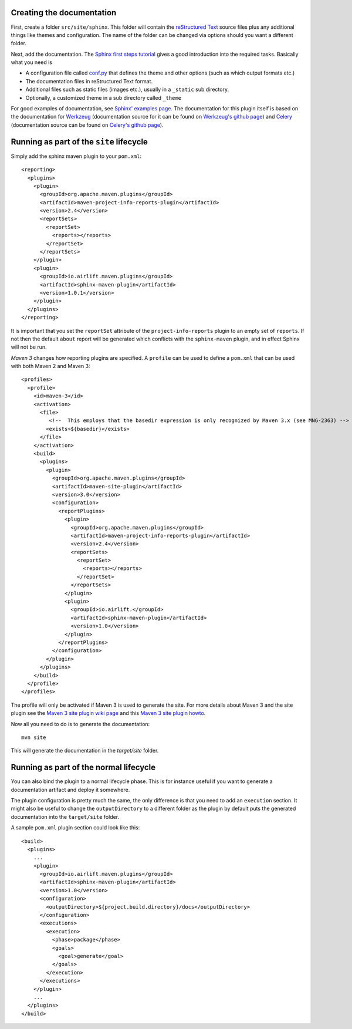 .. _`Sphinx`: http://sphinx.pocoo.org/
.. _`Sphinx first steps tutorial`: http://sphinx.pocoo.org/tutorial.html
.. _`conf.py`: http://sphinx.pocoo.org/config.html
.. _`Sphinx' examples page`: http://sphinx.pocoo.org/examples.html
.. _`reStructured Text`: http://docutils.sf.net/rst.html
.. _`Werkzeug`: http://werkzeug.pocoo.org/docs/
.. _`Werkzeug's github page`: https://github.com/mitsuhiko/werkzeug/tree/master/docs
.. _`Celery`: http://docs.celeryproject.org/en/latest/index.html
.. _`Celery's github page`: http://docs.celeryproject.org/en/latest/index.html
.. _`Maven 3 site plugin wiki page`: https://cwiki.apache.org/MAVEN/maven-3x-and-site-plugin.html
.. _`Maven 3 site plugin howto`: http://whatiscomingtomyhead.wordpress.com/2011/06/05/maven-3-site-plugin-how-to/

.. _contents:

Creating the documentation
==========================

First, create a folder ``src/site/sphinx``. This folder will contain the `reStructured Text`_ source files plus
any additional things like themes and configuration. The name of the folder can be changed via options should
you want a different folder.

Next, add the documentation. The `Sphinx first steps tutorial`_ gives a good introduction into the required
tasks. Basically what you need is

* A configuration file called `conf.py`_ that defines the theme and other options (such as which output formats etc.)
* The documentation files in reStructured Text format.
* Additional files such as static files (images etc.), usually in a ``_static`` sub directory.
* Optionally, a customized theme in a sub directory called ``_theme``

For good examples of documentation, see `Sphinx' examples page`_.  The documentation for this plugin itself is
based on the documentation for `Werkzeug`_ (documentation source for it can be found on `Werkzeug's github page`_)
and `Celery`_ (documentation source can be found on `Celery's github page`_).

Running as part of the ``site`` lifecycle
=========================================

Simply add the sphinx maven plugin to your ``pom.xml``::

    <reporting>
      <plugins>
        <plugin>
          <groupId>org.apache.maven.plugins</groupId>
          <artifactId>maven-project-info-reports-plugin</artifactId>
          <version>2.4</version>
          <reportSets>
            <reportSet>
              <reports></reports>
            </reportSet>
          </reportSets>
        </plugin>
        <plugin>
          <groupId>io.airlift.maven.plugins</groupId>
          <artifactId>sphinx-maven-plugin</artifactId>
          <version>1.0.1</version>
        </plugin>
      </plugins>
    </reporting>

It is important that you set the ``reportSet`` attribute of the ``project-info-reports`` plugin to an empty set of
``reports``. If not then the default ``about`` report will be generated which conflicts with the ``sphinx-maven``
plugin, and in effect Sphinx will not be run.

*Maven 3* changes how reporting plugins are specified. A ``profile`` can be used to define a ``pom.xml`` that can
be used with both Maven 2 and Maven 3::

    <profiles>
      <profile>
        <id>maven-3</id>
        <activation>
          <file>
             <!--  This employs that the basedir expression is only recognized by Maven 3.x (see MNG-2363) -->
            <exists>${basedir}</exists>
          </file>
        </activation>
        <build>
          <plugins>
            <plugin>
              <groupId>org.apache.maven.plugins</groupId>
              <artifactId>maven-site-plugin</artifactId>
              <version>3.0</version>
              <configuration>
                <reportPlugins>
                  <plugin>
                    <groupId>org.apache.maven.plugins</groupId>
                    <artifactId>maven-project-info-reports-plugin</artifactId>
                    <version>2.4</version>
                    <reportSets>
                      <reportSet>
                        <reports></reports>
                      </reportSet>
                    </reportSets>
                  </plugin>
                  <plugin>
                    <groupId>io.airlift.</groupId>
                    <artifactId>sphinx-maven-plugin</artifactId>
                    <version>1.0</version>
                  </plugin>
                </reportPlugins>
              </configuration>
            </plugin>
          </plugins>
        </build>
      </profile>
    </profiles>

The profile will only be activated if Maven 3 is used to generate the site. For more details about Maven 3
and the site plugin see the `Maven 3 site plugin wiki page`_ and this `Maven 3 site plugin howto`_.

Now all you need to do is to generate the documentation::

    mvn site

This will generate the documentation in the `target/site` folder.

Running as part of the normal lifecycle
=======================================

You can also bind the plugin to a normal lifecycle phase. This is for instance useful if you want to generate a
documentation artifact and deploy it somewhere.

The plugin configuration is pretty much the same, the only difference is that you need to add an ``execution`` section.
It might also be useful to change the ``outputDirectory`` to a different folder as the plugin by default puts the
generated documentation into the ``target/site`` folder.

A sample ``pom.xml`` plugin section could look like this::

    <build>
      <plugins>
        ...
        <plugin>
          <groupId>io.airlift.maven.plugins</groupId>
          <artifactId>sphinx-maven-plugin</artifactId>
          <version>1.0</version>
          <configuration>
            <outputDirectory>${project.build.directory}/docs</outputDirectory>
          </configuration>
          <executions>
            <execution>
              <phase>package</phase>
              <goals>
                <goal>generate</goal>
              </goals>
            </execution>
          </executions>
        </plugin>
        ...
      </plugins>
    </build>

